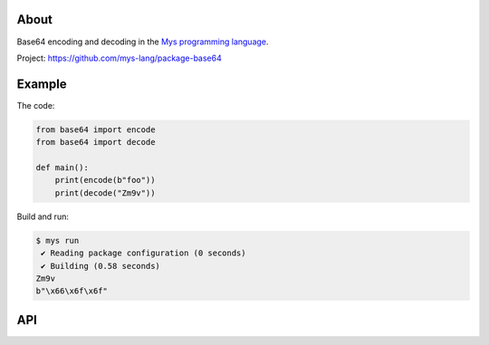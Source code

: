 |test|_

About
=====

Base64 encoding and decoding in the `Mys programming language`_.

Project: https://github.com/mys-lang/package-base64

Example
=======

The code:

.. code-block:: python

   from base64 import encode
   from base64 import decode

   def main():
       print(encode(b"foo"))
       print(decode("Zm9v"))

Build and run:

.. code-block:: text

   $ mys run
    ✔ Reading package configuration (0 seconds)
    ✔ Building (0.58 seconds)
   Zm9v
   b"\x66\x6f\x6f"

API
===

.. mysfile:: src/lib.mys

.. |test| image:: https://github.com/mys-lang/package-base64/actions/workflows/pythonpackage.yml/badge.svg
.. _test: https://github.com/mys-lang/package-base64/actions/workflows/pythonpackage.yml

.. _Mys programming language: https://mys-lang.org
